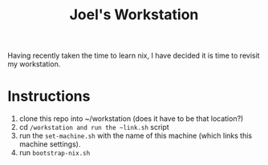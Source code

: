 #+TITLE: Joel's Workstation

Having recently taken the time to learn nix, I have decided it is time to revisit my workstation.

* Instructions
1. clone this repo into ~/workstation (does it have to be that location?)
2. cd ~/workstation and run the ~link.sh~ script
3. run the ~set-machine.sh~ with the name of this machine (which links this machine settings).
3. run ~bootstrap-nix.sh~
